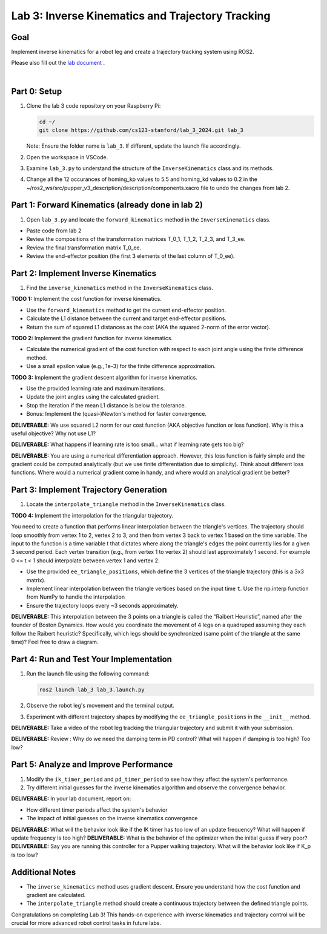 Lab 3: Inverse Kinematics and Trajectory Tracking
================================================

Goal
----
Implement inverse kinematics for a robot leg and create a trajectory tracking system using ROS2.

Please also fill out the `lab document <https://docs.google.com/document/d/1X1UOZr6DPuhhVHxnpaHo7VfXr0YNnqKPDF-i4rvzxN8/edit?usp=sharing>`_ .

.. raw:: html

    <div style="position: relative; padding-bottom: 56.25%; height: 0; overflow: hidden; max-width: 100%; height: auto;">
        <iframe src="https://www.youtube.com/embed/ygwWZw50yw0" frameborder="0" allowfullscreen style="position: absolute; top: 0; left: 0; width: 100%; height: 100%;"></iframe>
    </div>
|

Part 0: Setup
-------------

1. Clone the lab 3 code repository on your Raspberry Pi:

   .. code-block:: bash

      cd ~/
      git clone https://github.com/cs123-stanford/lab_3_2024.git lab_3

   Note: Ensure the folder name is ``lab_3``. If different, update the launch file accordingly.

2. Open the workspace in VSCode.

3. Examine ``lab_3.py`` to understand the structure of the ``InverseKinematics`` class and its methods.

4. Change all the 12 occurances of homing_kp values to 5.5 and homing_kd values to 0.2 in the ~/ros2_ws/src/pupper_v3_description/description/components.xacro file to undo the changes from lab 2.

Part 1: Forward Kinematics (already done in lab 2)
------------------------------------

1. Open ``lab_3.py`` and locate the ``forward_kinematics`` method in the ``InverseKinematics`` class.

- Paste code from lab 2
- Review the compositions of the transformation matrices T_0_1, T_1_2, T_2_3, and T_3_ee.
- Review the final transformation matrix T_0_ee.
- Review the end-effector position (the first 3 elements of the last column of T_0_ee).

Part 2: Implement Inverse Kinematics
------------------------------------

1. Find the ``inverse_kinematics`` method in the ``InverseKinematics`` class.

**TODO 1:** Implement the cost function for inverse kinematics.

- Use the ``forward_kinematics`` method to get the current end-effector position.
- Calculate the L1 distance between the current and target end-effector positions.
- Return the sum of squared L1 distances as the cost (AKA the squared 2-norm of the error vector).

**TODO 2:** Implement the gradient function for inverse kinematics.

- Calculate the numerical gradient of the cost function with respect to each joint angle using the finite difference method.
- Use a small epsilon value (e.g., 1e-3) for the finite difference approximation.

**TODO 3:** Implement the gradient descent algorithm for inverse kinematics.

- Use the provided learning rate and maximum iterations.
- Update the joint angles using the calculated gradient.
- Stop the iteration if the mean L1 distance is below the tolerance.
- Bonus: Implement the (quasi-)Newton's method for faster convergence.

**DELIVERABLE:** We use squared L2 norm for our cost function (AKA objective function or loss function). Why is this a useful objective? Why not use L1?

**DELIVERABLE:** What happens if learning rate is too small… what if learning rate gets too big? 

**DELIVERABLE:** You are using a numerical differentiation approach. However, this loss function is fairly simple and the gradient could be computed analytically (but we use finite differentiation due to simplicity). Think about different loss functions. Where would a numerical gradient come in handy, and where would an analytical gradient be better?


Part 3: Implement Trajectory Generation
---------------------------------------

1. Locate the ``interpolate_triangle`` method in the ``InverseKinematics`` class.

**TODO 4:** Implement the interpolation for the triangular trajectory.

You need to create a function that performs linear interpolation between the triangle's vertices. The trajectory should loop smoothly from vertex 1 to 2, vertex 2 to 3, and then from vertex 3 back to vertex 1 based on the time variable. The input to the function is a time variable t that dictates where along the triangle's edges the point currently lies for a given 3 second period. Each vertex transition (e.g., from vertex 1 to vertex 2) should last approximately 1 second.
For example 0 <= t < 1 should interpolate between vertex 1 and vertex 2.

- Use the provided ``ee_triangle_positions``, which define the 3 vertices of the triangle trajectory (this is a 3x3 matrix).
- Implement linear interpolation between the triangle vertices based on the input time ``t``. Use the np.interp function from NumPy to handle the interpolation
- Ensure the trajectory loops every ~3 seconds approximately.

**DELIVERABLE:** This interpolation between the 3 points on a triangle is called the “Raibert Heuristic”, named after the founder of Boston Dynamics. How would you coordinate the movement of 4 legs on a quadruped assuming they each follow the Raibert heuristic? Specifically, which legs should be synchronized (same point of the triangle at the same time)? Feel free to draw a diagram.

Part 4: Run and Test Your Implementation
----------------------------------------

1. Run the launch file using the following command:

   .. code-block:: bash

      ros2 launch lab_3 lab_3.launch.py

2. Observe the robot leg's movement and the terminal output.

3. Experiment with different trajectory shapes by modifying the ``ee_triangle_positions`` in the ``__init__`` method.

**DELIVERABLE:** Take a video of the robot leg tracking the triangular trajectory and submit it with your submission.

**DELIVERABLE:** Review : Why do we need the damping term in PD control? What will happen if damping is too high? Too low?

Part 5: Analyze and Improve Performance
---------------------------------------

1. Modify the ``ik_timer_period`` and ``pd_timer_period`` to see how they affect the system's performance.

2. Try different initial guesses for the inverse kinematics algorithm and observe the convergence behavior.

**DELIVERABLE:** In your lab document, report on:

- How different timer periods affect the system's behavior
- The impact of initial guesses on the inverse kinematics convergence

**DELIVERABLE:** What will the behavior look like if the IK timer has too low of an update frequency? What will happen if update frequency is too high?
**DELIVERABLE:** What is the behavior of the optimizer when the initial guess if very poor?
**DELIVERABLE:** Say you are running this controller for a Pupper walking trajectory. What will the behavior look like if K_p is too low?


Additional Notes
----------------

- The ``inverse_kinematics`` method uses gradient descent. Ensure you understand how the cost function and gradient are calculated.
- The ``interpolate_triangle`` method should create a continuous trajectory between the defined triangle points.

Congratulations on completing Lab 3! This hands-on experience with inverse kinematics and trajectory control will be crucial for more advanced robot control tasks in future labs.
